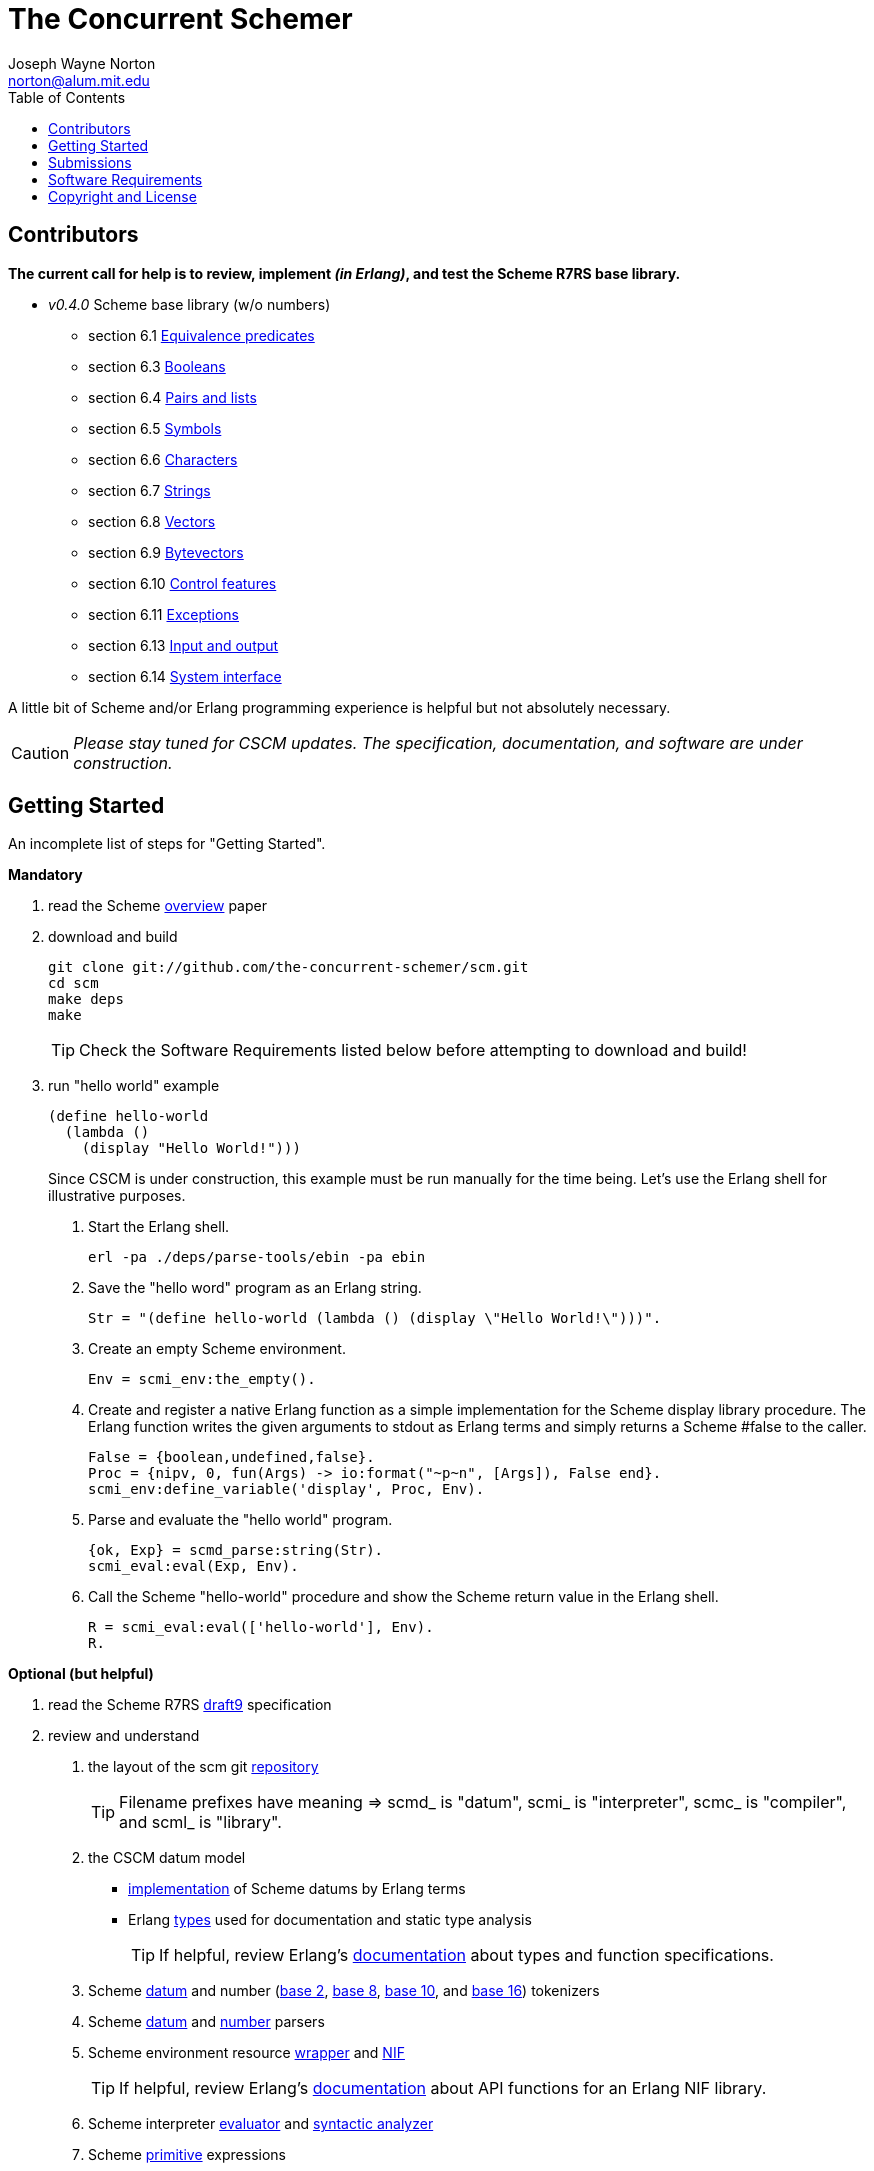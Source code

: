 // -*- Doc -*-
// vim: set syntax=asciidoc:

= The Concurrent Schemer
Joseph Wayne Norton <norton@alum.mit.edu>
:Author Initials: JWN
:title: The Concurrent Schemer
:description: (define #Fun (+ #Scheme #Erlang))
:footer: Functional programming for the better good!
:brand: CSCM
:brandref: https://github.com/the-concurrent-schemer
:doctype: article
:toc2:
:data-uri:
:backend: bootstrap-docs
:link-assets:
:glyphicons: http://glyphicons.com[Glyphicons]

== Contributors

*The current call for help is to review, implement _(in Erlang)_, and
test the Scheme R7RS base library.*

- _v0.4.0_ Scheme base library (w/o numbers)
 * section 6.1 https://github.com/the-concurrent-schemer/scm/blob/dev/src/scml_base_equality.erl[
   Equivalence predicates]
 * section 6.3 https://github.com/the-concurrent-schemer/scm/blob/dev/src/scml_base_boolean.erl[
   Booleans]
 * section 6.4 https://github.com/the-concurrent-schemer/scm/blob/dev/src/scml_base_list.erl[
   Pairs and lists]
 * section 6.5 https://github.com/the-concurrent-schemer/scm/blob/dev/src/scml_base_symbol.erl[
   Symbols]
 * section 6.6 https://github.com/the-concurrent-schemer/scm/blob/dev/src/scml_base_char.erl[
   Characters]
 * section 6.7 https://github.com/the-concurrent-schemer/scm/blob/dev/src/scml_base_string.erl[
   Strings]
 * section 6.8 https://github.com/the-concurrent-schemer/scm/blob/dev/src/scml_base_vector.erl[
   Vectors]
 * section 6.9 https://github.com/the-concurrent-schemer/scm/blob/dev/src/scml_base_bytevector.erl[
   Bytevectors]
 * section 6.10 https://github.com/the-concurrent-schemer/scm/blob/dev/src/scml_base_control.erl[
   Control features]
 * section 6.11 https://github.com/the-concurrent-schemer/scm/blob/dev/src/scml_base_exception.erl[
   Exceptions]
 * section 6.13 https://github.com/the-concurrent-schemer/scm/blob/dev/src/scml_base_io.erl[
   Input and output]
 * section 6.14 https://github.com/the-concurrent-schemer/scm/blob/dev/src/scml_base_system.erl[
   System interface]

A little bit of Scheme and/or Erlang programming experience is helpful
but not absolutely necessary.

CAUTION: _Please stay tuned for CSCM updates.  The specification,
documentation, and software are under construction._

== Getting Started

An incomplete list of steps for "Getting Started".

*Mandatory*

1. read the Scheme
  http://trac.sacrideo.us/wg/raw-attachment/wiki/WikiStart/overview.pdf[overview]
  paper

2. download and build
+
[source,shell]
------
git clone git://github.com/the-concurrent-schemer/scm.git
cd scm
make deps
make

------
+
TIP: Check the Software Requirements listed below before attempting to
download and build!

3. run "hello world" example
+
[source,scheme]
------
(define hello-world
  (lambda ()
    (display "Hello World!")))
------
+

Since CSCM is under construction, this example must be run manually
for the time being.  Let's use the Erlang shell for illustrative
purposes.

   a. Start the Erlang shell.
+
[source,shell]
------
erl -pa ./deps/parse-tools/ebin -pa ebin
------

   b. Save the "hello word" program as an Erlang string.
+
[source,erlang]
------
Str = "(define hello-world (lambda () (display \"Hello World!\")))".
------
+

   c. Create an empty Scheme environment.
+
[source,erlang]
------
Env = scmi_env:the_empty().
------
+

   d. Create and register a native Erlang function as a simple
      implementation for the Scheme display library procedure. The
      Erlang function writes the given arguments to stdout as Erlang
      terms and simply returns a Scheme #false to the caller.
+
[source,erlang]
------
False = {boolean,undefined,false}.
Proc = {nipv, 0, fun(Args) -> io:format("~p~n", [Args]), False end}.
scmi_env:define_variable('display', Proc, Env).
------
+

   e. Parse and evaluate the "hello world" program.
+
[source,erlang]
------
{ok, Exp} = scmd_parse:string(Str).
scmi_eval:eval(Exp, Env).
------
+

   f. Call the Scheme "hello-world" procedure and show the Scheme
      return value in the Erlang shell.
+
[source,erlang]
------
R = scmi_eval:eval(['hello-world'], Env).
R.
------

*Optional (but helpful)*

1. read the Scheme R7RS
   http://trac.sacrideo.us/wg/raw-attachment/wiki/WikiStart/r7rs-draft-9.pdf[draft9]
   specification

2. review and understand
   a. the layout of the scm git
      https://github.com/the-concurrent-schemer/scm/tree/dev[repository]
+
TIP: Filename prefixes have meaning => +scmd_+ is "datum", +scmi_+ is
"interpreter", +scmc_+ is "compiler", and +scml_+ is "library".

   b. the CSCM datum model
       ** https://github.com/the-concurrent-schemer/scm/blob/dev/src/scmd_types_impl.erl[implementation]
          of Scheme datums by Erlang terms
       ** Erlang
          https://github.com/the-concurrent-schemer/scm/blob/dev/src/scmd_types.erl[types]
          used for documentation and static type analysis
+
TIP: If helpful, review Erlang's
http://www.erlang.org/doc/reference_manual/typespec.html[documentation]
about types and function specifications.

   c. Scheme
      https://github.com/the-concurrent-schemer/scm/blob/dev/src/scmd_scan.xrl[datum]
      and number
      (https://github.com/the-concurrent-schemer/scm/blob/dev/src/scmd_scan_num2.xrl[base
      2],
      https://github.com/the-concurrent-schemer/scm/blob/dev/src/scmd_scan_num8.xrl[base
      8],
      https://github.com/the-concurrent-schemer/scm/blob/dev/src/scmd_scan_num10.xrl[base
      10], and
      https://github.com/the-concurrent-schemer/scm/blob/dev/src/scmd_scan_num16.xrl[base
      16]) tokenizers

   d. Scheme
      https://github.com/the-concurrent-schemer/scm/blob/dev/src/scmd_parse.yrl[datum]
      and
      https://github.com/the-concurrent-schemer/scm/blob/dev/src/scmd_parse_numR.yrl[number]
      parsers

   e. Scheme environment resource
      https://github.com/the-concurrent-schemer/scm/blob/dev/src/scmi_env.erl[wrapper]
      and
      https://github.com/the-concurrent-schemer/scm/blob/dev/c_src/scmi_env.cc[NIF]
+
TIP: If helpful, review Erlang's
http://www.erlang.org/doc/man/erl_nif.html[documentation] about API
functions for an Erlang NIF library.

   f. Scheme interpreter
      https://github.com/the-concurrent-schemer/scm/blob/dev/src/scmi_eval.erl[evaluator]
      and
      https://github.com/the-concurrent-schemer/scm/blob/dev/src/scmi_analyze.erl[syntactic
      analyzer]

   g. Scheme
      https://github.com/the-concurrent-schemer/scm/blob/dev/src/scmi_analyze_primitive.erl[primitive]
      expressions

   h. Scheme
      https://github.com/the-concurrent-schemer/scm/blob/dev/src/scmi_analyze_derived.erl[derived]
      expressions

   i. Scheme
      https://github.com/the-concurrent-schemer/scm/blob/dev/src/scml_base_control.erl#L124[control
      features] base library

   j. Scheme
      https://github.com/the-concurrent-schemer/scm/blob/dev/src/scml_base_exception.erl#L71[exceptions]
      base library

   k. ...

3. run xref
+
[source,shell]
------
make xref

------

4. generate edocs
+
[source,shell]
------
make doc

------

NOTE: Steps describing how to setup and to run Erlang's dialyzer will
be added later.

== Submissions

This process is a +DRAFT+.

Please review and follow these guidelines for contribution
submissions.

- Try to keep all submissions simple, clear, and concise
  * remove all unused or unnecessary code
  * remove unnecessary whitespace
  * fix all compiler warnings, run xref, and run dialyzer on each
    submission
  * use +@TODO+ comment markers when helpful

- Create a topic branch off the 'dev' branch for each pull request

- Create a single commit for each pull request and try to focus each
  commit on a single topic or a set of related topics => _help make it
  easier for others to review and to test_

- Update the Edoc +@author+ tag of each module where you are
  considered a primary author

- Ensure the the copyright and license shown below is included in all
  submissions

- As much as "practically" possible, follow the CSCM roadmap and
  mailto:nortonATalum.mit.edu?subject=Contributing%20to%20The%20Concurrent%20Schemer[notify
  Joe N.] in advance of your plans to minimize the duplication efforts

- Most importantly there is no rush and have fun!

NOTE: For the near term, only documentation and code submissions will
be accepted in an attempt to keep the layout and contents of the scm
repository simple, clear and concise.  Testing such as unit,
regression, compatibility, and performance testing will be addressed
later.

== Software Requirements

Erlang/OTP (Mandatory)::
- Erlang - http://www.erlang.org/
  * R16B or newer, R16B has been tested most recently
  * _required for development_
++
TIP: If you need to build and to install Erlang on your own,
https://github.com/spawngrid/kerl[kerl] is highly recommended

Git (Mandatory)::
- Git - http://git-scm.com/
  * Git 1.5.4 or newer, Git 1.8.2 has been tested most recently
  * _required for GitHub_
- GitHub - https://github.com
  * Anonymous read-only access using the GIT protocol is default.
  * Team members having read-write access should add his/her ssh
    public key under your GitHub account.

Python (Optional)::
- Python - http://www.python.org
  * Python 2.4 or newer, Python 2.7.4 has been tested most recently
    (CAUTION: Python 3.x might be too new)
  * _required for AsciiDoc_

AsciiDoc (Optional)::
- AsciiDoc - http://www.methods.co.nz/asciidoc/index.html
  * Must be version 8.6.1 or newer, 8.6.8 has been tested most
    recently
  * _required for generating CSCM's markdown documentation_

== Copyright and License

------------
The MIT License

Copyright (C) 2013 by Joseph Wayne Norton <norton@alum.mit.edu>

Permission is hereby granted, free of charge, to any person obtaining a copy
of this software and associated documentation files (the "Software"), to deal
in the Software without restriction, including without limitation the rights
to use, copy, modify, merge, publish, distribute, sublicense, and/or sell
copies of the Software, and to permit persons to whom the Software is
furnished to do so, subject to the following conditions:

The above copyright notice and this permission notice shall be included in
all copies or substantial portions of the Software.

THE SOFTWARE IS PROVIDED "AS IS", WITHOUT WARRANTY OF ANY KIND, EXPRESS OR
IMPLIED, INCLUDING BUT NOT LIMITED TO THE WARRANTIES OF MERCHANTABILITY,
FITNESS FOR A PARTICULAR PURPOSE AND NONINFRINGEMENT. IN NO EVENT SHALL THE
AUTHORS OR COPYRIGHT HOLDERS BE LIABLE FOR ANY CLAIM, DAMAGES OR OTHER
LIABILITY, WHETHER IN AN ACTION OF CONTRACT, TORT OR OTHERWISE, ARISING FROM,
OUT OF OR IN CONNECTION WITH THE SOFTWARE OR THE USE OR OTHER DEALINGS IN
THE SOFTWARE.
------------

// -EOF-

